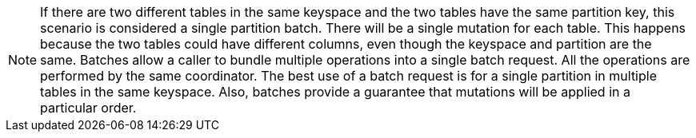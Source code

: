 // adoc partial file for content from cqlBatch.dita
// <note conkeyref="cqlBatch/singlePartitionBatchNote"/>
[NOTE]
====
If there are two different tables in the same keyspace and the two tables have the same partition key, this scenario is considered a single partition batch.
There will be a single mutation for each table.
This happens because the two tables could have different columns, even though the keyspace and partition are the same.
Batches allow a caller to bundle multiple operations into a single batch request.
All the operations are performed by the same coordinator.
The best use of a batch request is for a single partition in multiple tables in the same keyspace.
Also, batches provide a guarantee that mutations will be applied in a particular order.
====